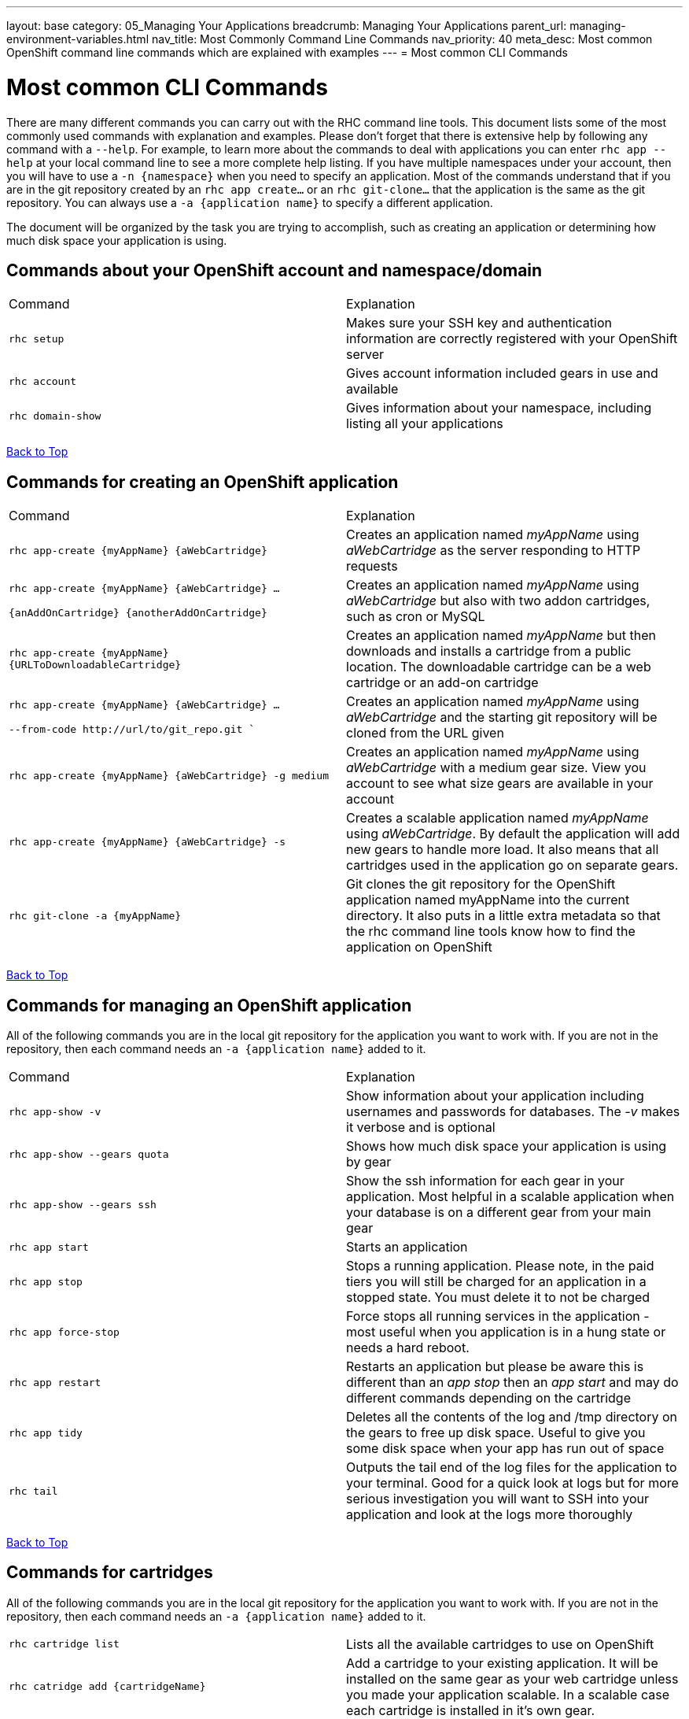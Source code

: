 ---
layout: base
category: 05_Managing Your Applications
breadcrumb: Managing Your Applications
parent_url: managing-environment-variables.html
nav_title: Most Commonly Command Line Commands
nav_priority: 40
meta_desc: Most common OpenShift command line commands which are explained with examples
---
= Most common CLI Commands

[float]
= Most common CLI Commands


There are many different commands you can carry out with the RHC command line tools. This document lists some of the most commonly used commands with explanation and examples. Please don't forget that there is extensive help by following any command with a `--help`. For example, to learn more about the commands to deal with applications you can enter `rhc app --help` at your local command line to see a more complete help listing.  If you have multiple namespaces under your account, then you will have to use a `-n {namespace}` when you need to specify an application. Most of the commands understand that if you are in the git repository created by an `rhc app create...` or an `rhc git-clone...` that the application is the same as the git repository. You can always use a `-a {application name}` to specify a different application. 

The document will be organized by the task you are trying to accomplish, such as creating an application or determining how much disk space your application is using. 

== Commands about your OpenShift account and namespace/domain

|===
|Command|Explanation
|`rhc setup`|Makes sure your SSH key and authentication information are correctly registered with your OpenShift server
|`rhc account`|Gives account information included gears in use and available
|`rhc domain-show`|Gives information about your namespace, including listing all your applications
|===

link:#top[Back to Top]

== Commands for creating an OpenShift application

|===
|Command|Explanation
|`rhc app-create {myAppName} {aWebCartridge}`|Creates an application named _myAppName_ using _aWebCartridge_ as the server responding to HTTP requests
|`rhc app-create {myAppName} {aWebCartridge} ...

{anAddOnCartridge} {anotherAddOnCartridge}`| Creates an application named _myAppName_ using _aWebCartridge_ but also with two addon cartridges, such as cron or MySQL
|`rhc app-create {myAppName} {URLToDownloadableCartridge}`| Creates an application named _myAppName_ but then downloads and installs a cartridge from a public location. The downloadable cartridge can be a web cartridge or an add-on cartridge
|`rhc app-create {myAppName} {aWebCartridge} ...

--from-code \http://url/to/git_repo.git ``|Creates an application named _myAppName_ using _aWebCartridge_ and the starting git repository will be cloned from the URL given
|`rhc app-create {myAppName} {aWebCartridge} -g medium`| Creates an application named _myAppName_ using _aWebCartridge_ with a medium gear size. View you account to see what size gears are available in your account
|`rhc app-create {myAppName} {aWebCartridge} -s`|  Creates a scalable application named _myAppName_ using _aWebCartridge_. By default the application will add new gears to handle more load. It also means that all cartridges used in the application go on separate gears. 
|`rhc git-clone -a {myAppName}`|Git clones the git repository for the OpenShift application named myAppName into the current directory. It also puts in a little extra metadata so that the rhc command line tools know how to find the application on OpenShift
|===

link:#top[Back to Top]

== Commands for managing an OpenShift application

All of the following commands you are in the local git repository for the application you want to work with. If you are not in the repository, then each command needs an `-a {application name}` added to it. 

|===
|Command|Explanation
|`rhc app-show -v`| Show information about your application including usernames and passwords for databases. The _-v_ makes it verbose and is optional
|`rhc app-show --gears quota`| Shows how much disk space your application is using by gear
|`rhc app-show --gears ssh`| Show the ssh information for each gear in your application. Most helpful in a scalable application when your database is on a different gear from your main gear
|`rhc app start`|Starts an application
|`rhc app stop`| Stops a running application. Please note, in the paid tiers you will still be charged for an application in a stopped state. You must delete it to not be charged
|`rhc app force-stop`|Force stops all running services in the application - most useful when you application is in a hung state or needs a hard reboot.
|`rhc app restart` | Restarts an application but please be aware this is different than an _app stop_ then an _app start_ and may do different commands depending on the cartridge
|`rhc app tidy` | Deletes all the contents of the log and /tmp directory on the gears to free up disk space. Useful to give you some disk space when your app has run out of space
|`rhc tail` |Outputs the tail end of the log files for the application to your terminal. Good for a quick look at logs but for more serious investigation you will want to SSH into your application and look at the logs more thoroughly
|===

link:#top[Back to Top]

== Commands for cartridges

All of the following commands you are in the local git repository for the application you want to work with. If you are not in the repository, then each command needs an `-a {application name}` added to it. 

|===
|`rhc cartridge list`|Lists all the available cartridges to use on OpenShift
|`rhc catridge add {cartridgeName}` | Add a cartridge to your existing application. It will be installed on the same gear as your web cartridge unless you made your application scalable. In a scalable case each cartridge is installed in it's own gear. 
|`rhc catridge add {cartridgeName} -g {gearSize}`| Add a cartridge to your application on a specific gear. This is only of use in a scalable application. 
|`rhc cartridge remove {cartridgeName}` | Remove a cartridge (and gear in a scalable application) from your application. 
|`rhc cartridge storage {cartridgeName} --add {additionalStorage}`| Use this command to add disk space specifically to gears that have this cartridge. You can also do --remove to remove disk space from the cartridge

|===
link:#top[Back to Top]


== Commands for backup and network

All of the following commands you are in the local git repository for the application you want to work with. If you are not in the repository, then each command needs an `-a {application name}` added to it. 

|===
|Command|Explanation
|`rhc app snapshot save`|Stops the application and then exports an archive of the application to your local machine containing the Git repository, dumps of any attached databases, and any other information that the cartridges decide to export
|`rhc app snapshot restore -f {fileToRestoreFrom.tar.gz}| Stops the application and restores from the local file that was exported from the command above
|`rhc ssh`| This command is a shortcut to SSH into your head gear for your application
|`rhc port-forward`| This command will set up SSH tunnels between the active ports in your OpenShift application, including those behind the firewall, and ports on your local machine. This allows you to connect applications on your local machine to things such as your database or administrative consoles for application servers. 
|`rhc scp {myAppName} upload {myLocalPathAndFile} {remotePathAndFile}`| Copies a local file to a location on your OpenShift head gear relative to the home directory
|`rhc scp {myAppName} download {myLocalPathAndFile} {remotePathAndFile}`| Copies a file on your OpenShift head gear, relative to the home directory, down to the path specifed on your local machine. 
|===
link:#top[Back to Top]

== Commands for managing environment variables

All of the following commands you are in the local git repository for the application you want to work with. If you are not in the repository, then each command needs an `-a {application name}` added to it. 

|===
|`rhc env-list`| List all the environment variables for the application
|`rhc env-set {VARIABLE1}={VALUE1} {VARIABLE2}={VALUE2}`| Allows you to set environment variables for your code to access. Particularly good if you want to keep your values out of your source code, for things such as passwords. Please remember that some app servers loads environment variables at boot so you may need to reboot a cartridge to see the changes 
|`rhc env-set {/path/to/file}` | Allows you to point to a local file that contains all your Variable=value pairs, one per line
|`rhc env-unset {VARIABLE1} {VARIABLE2}`|Removes the list of environment variables or sets it back to the original if you overrode a system variable

|===
link:#top[Back to Top]
